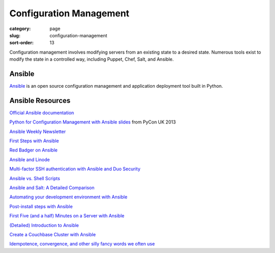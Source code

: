 Configuration Management
========================

:category: page
:slug: configuration-management
:sort-order: 13

Configuration management involves modifying servers from an existing state to 
a desired state. Numerous tools exist to modify the state in a controlled 
way, including Puppet, Chef, Salt, and Ansible.


Ansible
-------
`Ansible <http://www.ansibleworks.com/>`_ is an open source configuration
management and application deployment tool built in Python. 


Ansible Resources
-----------------
`Official Ansible documentation <http://docs.ansible.com/index.html>`_

`Python for Configuration Management with Ansible slides <http://www.insom.me.uk/post/pycon-talk.html>`_ 
from PyCon UK 2013

`Ansible Weekly Newsletter <http://devopsu.com/newsletters/ansible-weekly-newsletter.html>`_

`First Steps with Ansible <http://labs.qandidate.com/blog/2013/11/15/first-steps-with-ansible/>`_

`Red Badger on Ansible <http://red-badger.com/blog/2013/06/29/ansible/>`_

`Ansible and Linode <http://softwareas.com/ansible-and-linode-what-i-learned-about-controlling-linodes-from-ansible>`_

`Multi-factor SSH authentication with Ansible and Duo Security <http://jlafon.io/ansible-duo-security.html>`_

`Ansible vs. Shell Scripts <http://devopsu.com/blog/ansible-vs-shell-scripts/>`_

`Ansible and Salt: A Detailed Comparison <http://missingm.co/2013/06/ansible-and-salt-a-detailed-comparison/>`_

`Automating your development environment with Ansible <http://www.nickhammond.com/automating-development-environment-ansible/>`_

`Post-install steps with Ansible <http://devopsu.com/guides/ansible-post-install.html>`_ 

`First Five (and a half) Minutes on a Server with Ansible <http://lattejed.com/first-five-and-a-half-minutes-on-a-server-with-ansible>`_ 

`(Detailed) Introduction to Ansible <http://davidwinter.me/articles/2013/11/23/introduction-to-ansible/>`_
 
`Create a Couchbase Cluster with Ansible <http://blog.couchbase.com/create-couchbase-cluster-with-ansible>`_

`Idempotence, convergence, and other silly fancy words we often use <https://groups.google.com/forum/#!msg/Ansible-project/WpRblldA2PQ/lYDpFjBXDlsJ">`_


